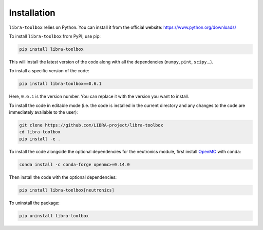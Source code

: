 .. _installation:

Installation
============

``libra-toolbox`` relies on Python. You can install it from the official website: https://www.python.org/downloads/

To install ``libra-toolbox`` from PyPI, use pip:

.. code-block:: bash

   pip install libra-toolbox

This will install the latest version of the code along with all the dependencies (``numpy``, ``pint``, ``scipy``...).

To install a specific version of the code:

.. code-block:: bash

   pip install libra-toolbox==0.6.1

Here, ``0.6.1`` is the version number. You can replace it with the version you want to install.

To install the code in editable mode (i.e. the code is installed in the current directory and any changes to the code are immediately available to the user):

.. code-block:: bash

   git clone https://github.com/LIBRA-project/libra-toolbox
   cd libra-toolbox
   pip install -e .

To install the code alongside the optional dependencies for the neutronics module, first install `OpenMC <https://docs.openmc.org/en/stable/quickinstall.html>`_ with conda:

.. code-block:: bash

   conda install -c conda-forge openmc>=0.14.0

Then install the code with the optional dependencies:

.. code-block:: bash

   pip install libra-toolbox[neutronics]

To uninstall the package:

.. code-block:: bash

   pip uninstall libra-toolbox
